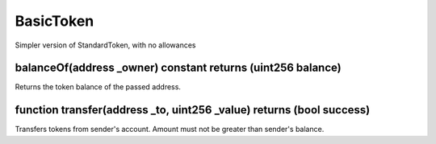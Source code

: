 BasicToken
=============================================

Simpler version of StandardToken, with no allowances

balanceOf(address _owner) constant returns (uint256 balance)
"""""""""""""""""""""""""""""""""""""""""""""""""""""""""""""""""""
Returns the token balance of the passed address.

function transfer(address _to, uint256 _value) returns (bool success)
"""""""""""""""""""""""""""""""""""""""""""""""""""""""""""""""""""
Transfers tokens from sender's account. Amount must not be greater than sender's balance.